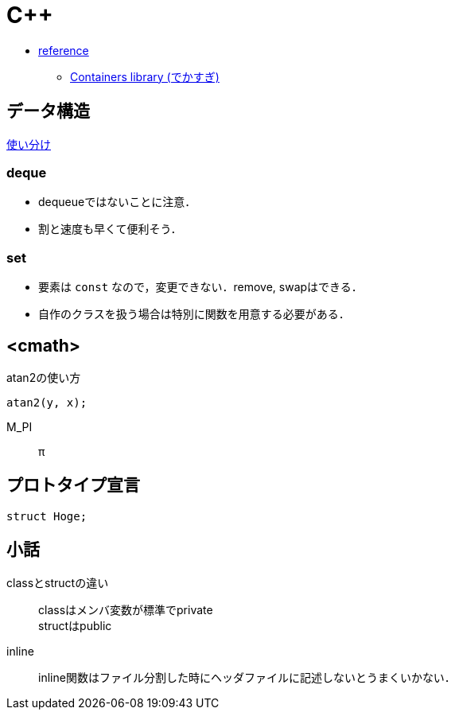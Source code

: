 C++
===

* link:http://en.cppreference.com/w/[reference]
** link:http://en.cppreference.com/w/cpp/container[Containers library (でかすぎ)]

== データ構造

link:http://qiita.com/h_hiro_/items/a83a8fd2391d4a3f0e1c[使い分け]

// === Container 使い方(簡略版)
//
// [options="header"]
// |=================
// |Container|データの追加|
// |deque|push_back, push_front|
// |set|insert|
// |map|insert|
// |=================

=== deque

* dequeueではないことに注意．
* 割と速度も早くて便利そう．

=== set

* 要素は +const+ なので，変更できない．remove, swapはできる．
* 自作のクラスを扱う場合は特別に関数を用意する必要がある．

== <cmath>

.atan2の使い方
[source, cpp]
----
atan2(y, x);
----

M_PI::
    π

== プロトタイプ宣言

[source, cpp]
----
struct Hoge;
----

== 小話

classとstructの違い::
    classはメンバ変数が標準でprivate +
    structはpublic

inline::
    inline関数はファイル分割した時にヘッダファイルに記述しないとうまくいかない．
